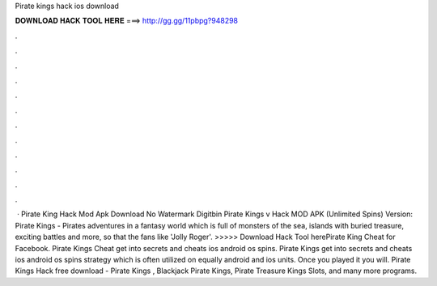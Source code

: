Pirate kings hack ios download

𝐃𝐎𝐖𝐍𝐋𝐎𝐀𝐃 𝐇𝐀𝐂𝐊 𝐓𝐎𝐎𝐋 𝐇𝐄𝐑𝐄 ===> http://gg.gg/11pbpg?948298

.

.

.

.

.

.

.

.

.

.

.

.

 · Pirate King Hack Mod Apk Download No Watermark Digitbin Pirate Kings v Hack MOD APK (Unlimited Spins) Version: Pirate Kings - Pirates adventures in a fantasy world which is full of monsters of the sea, islands with buried treasure, exciting battles and more, so that the fans like 'Jolly Roger'. >>>>> Download Hack Tool herePirate King Cheat for Facebook. Pirate Kings Cheat get into secrets and cheats ios android os spins. Pirate Kings get into secrets and cheats ios android os spins strategy which is often utilized on equally android and ios units. Once you played it you will. Pirate Kings Hack free download - Pirate Kings , Blackjack Pirate Kings, Pirate Treasure Kings Slots, and many more programs.